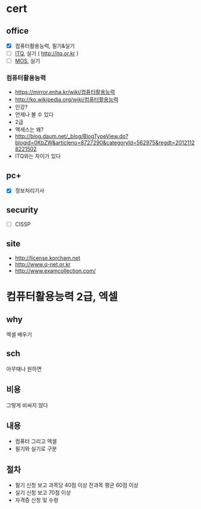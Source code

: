 * cert

** office

- [X] 컴퓨터활용능력, 필기&실기
- [ ] [[file:itq.org][ITQ]], 실기 ( http://itq.or.kr )
- [ ] [[file:mos.org][MOS]], 실기

*** 컴퓨터활용능력

- https://mirror.enha.kr/wiki/컴퓨터활용능력
- http://ko.wikipedia.org/wiki/컴퓨터활용능력
- 인강?
- 언제나 볼 수 있다
- 2급
- 엑세스는 왜?
- http://blog.daum.net/_blog/BlogTypeView.do?blogid=0KbZW&articleno=8727290&categoryId=562975&regdt=20121128221502
- ITQ와는 차이가 있다

** pc+

- [X] 정보처리기사

** security

- [ ] CISSP

** site

- http://license.korcham.net
- http://www.q-net.or.kr
- http://www.examcollection.com/

* 컴퓨터활용능력 2급, 엑셀

** why

엑셀 배우기

** sch

아무때나 원하면

** 비용

그렇게 비싸지 않다

** 내용

- 컴퓨터 그리고 엑셀
- 필기와 실기로 구분

** 절차

- 필기 신청 보고 과목당 40점 이상 전과목 평균 60점 이상
- 실기 신청 보고 70점 이상
- 자격증 신청 및 수령
